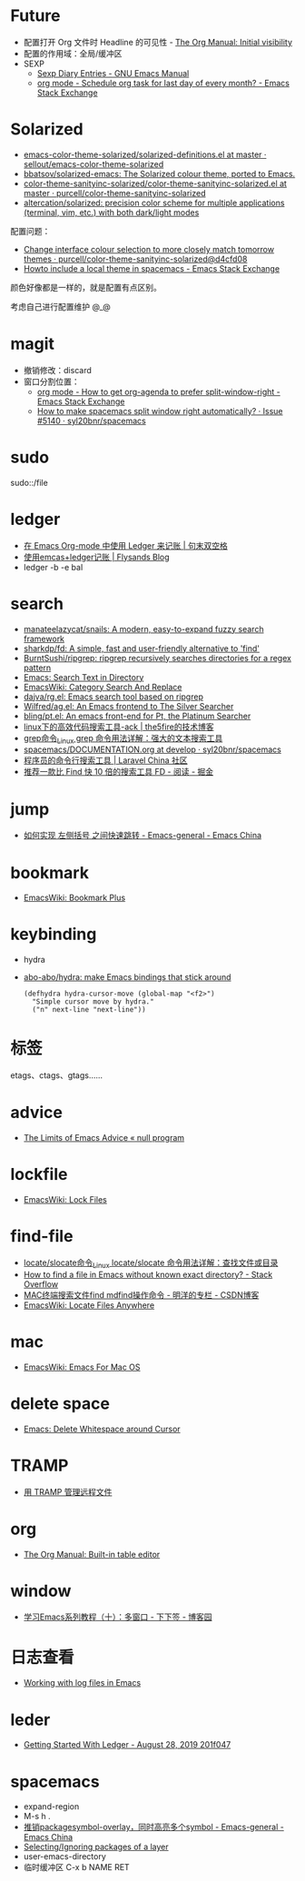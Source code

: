 * Future
  + 配置打开 Org 文件时 Headline 的可见性 - [[https://orgmode.org/manual/Initial-visibility.html][The Org Manual: Initial visibility]]
  + 配置的作用域：全局/缓冲区
  + SEXP
    + [[https://www.gnu.org/software/emacs/manual/html_node/emacs/Sexp-Diary-Entries.html][Sexp Diary Entries - GNU Emacs Manual]]
    + [[https://emacs.stackexchange.com/questions/31683/schedule-org-task-for-last-day-of-every-month/31708][org mode - Schedule org task for last day of every month? - Emacs Stack Exchange]]
      
* Solarized
  + [[https://github.com/sellout/emacs-color-theme-solarized/blob/master/solarized-definitions.el][emacs-color-theme-solarized/solarized-definitions.el at master · sellout/emacs-color-theme-solarized]]
  + [[https://github.com/bbatsov/solarized-emacs][bbatsov/solarized-emacs: The Solarized colour theme, ported to Emacs.]]
  + [[https://github.com/purcell/color-theme-sanityinc-solarized/blob/master/color-theme-sanityinc-solarized.el][color-theme-sanityinc-solarized/color-theme-sanityinc-solarized.el at master · purcell/color-theme-sanityinc-solarized]]
  + [[https://github.com/altercation/solarized][altercation/solarized: precision color scheme for multiple applications (terminal, vim, etc.) with both dark/light modes]]

  配置问题：
  + [[https://github.com/purcell/color-theme-sanityinc-solarized/commit/d4cfd08e54b34b2e3e2d34747b82c3490744e16b][Change interface colour selection to more closely match tomorrow themes · purcell/color-theme-sanityinc-solarized@d4cfd08]]
  + [[https://emacs.stackexchange.com/questions/38888/howto-include-a-local-theme-in-spacemacs][Howto include a local theme in spacemacs - Emacs Stack Exchange]]

  颜色好像都是一样的，就是配置有点区别。

  考虑自己进行配置维护 @_@

* magit
  + 撤销修改：discard
  + 窗口分割位置：
    + [[https://emacs.stackexchange.com/questions/2513/how-to-get-org-agenda-to-prefer-split-window-right][org mode - How to get org-agenda to prefer split-window-right - Emacs Stack Exchange]]
    + [[https://github.com/syl20bnr/spacemacs/issues/5140][How to make spacemacs split window right automatically? · Issue #5140 · syl20bnr/spacemacs]]

* sudo
  sudo::/file
* ledger
  + [[https://c-tan.com/zh/post/ledger-org-babel-example/][在 Emacs Org-mode 中使用 Ledger 来记账 | 句末双空格]]
  + [[https://flysands.github.io/blog/2017-12-27-%E4%BD%BF%E7%94%A8emacs%E5%92%8Cledger%E8%AE%B0%E8%B4%A6.html][使用emcas+ledger记账 | Flysands Blog]]
  + ledger -b -e bal

* search
  + [[https://github.com/manateelazycat/snails][manateelazycat/snails: A modern, easy-to-expand fuzzy search framework]]
  + [[https://github.com/sharkdp/fd][sharkdp/fd: A simple, fast and user-friendly alternative to 'find']]
  + [[https://github.com/BurntSushi/ripgrep][BurntSushi/ripgrep: ripgrep recursively searches directories for a regex pattern]]
  + [[http://ergoemacs.org/emacs/emacs_grep_find.html][Emacs: Search Text in Directory]]
  + [[https://www.emacswiki.org/emacs/CategorySearchAndReplace][EmacsWiki: Category Search And Replace]]
  + [[https://github.com/dajva/rg.el][dajva/rg.el: Emacs search tool based on ripgrep]]
  + [[https://github.com/Wilfred/ag.el][Wilfred/ag.el: An Emacs frontend to The Silver Searcher]]
  + [[https://github.com/bling/pt.el][bling/pt.el: An emacs front-end for Pt, the Platinum Searcher]]
  + [[https://www.the5fire.com/about-ack-grep-in-linux.html][linux下的高效代码搜索工具-ack | the5fire的技术博客]]
  + [[https://man.linuxde.net/grep][grep命令_Linux grep 命令用法详解：强大的文本搜索工具]]
  + [[https://github.com/syl20bnr/spacemacs/blob/develop/doc/DOCUMENTATION.org#searching][spacemacs/DOCUMENTATION.org at develop · syl20bnr/spacemacs]]
  + [[https://learnku.com/articles/7337/a-programmers-command-line-search-tool][程序员的命令行搜索工具 | Laravel China 社区]]
  + [[https://juejin.im/entry/5b70f7705188256137187ffe][推荐一款比 Find 快 10 倍的搜索工具 FD - 阅读 - 掘金]]

* jump
  + [[https://emacs-china.org/t/topic/2376][如何实现 左侧括号 之间快速跳转 - Emacs-general - Emacs China]]
  
* bookmark
  + [[https://www.emacswiki.org/emacs/BookmarkPlus][EmacsWiki: Bookmark Plus]]

* keybinding
  + hydra
  + [[https://github.com/abo-abo/hydra][abo-abo/hydra: make Emacs bindings that stick around]]
    #+begin_src elisp
      (defhydra hydra-cursor-move (global-map "<f2>")
        "Simple cursor move by hydra."
        ("n" next-line "next-line"))
    #+end_src

* 标签
  etags、ctags、gtags……

* advice
  + [[https://nullprogram.com/blog/2013/01/22/][The Limits of Emacs Advice « null program]]

* lockfile
  + [[https://www.emacswiki.org/emacs/LockFiles][EmacsWiki: Lock Files]]

* find-file
  + [[https://man.linuxde.net/locate_slocate][locate/slocate命令_Linux locate/slocate 命令用法详解：查找文件或目录]]
  + [[https://stackoverflow.com/questions/4340949/how-to-find-a-file-in-emacs-without-known-exact-directory][How to find a file in Emacs without known exact directory? - Stack Overflow]]
  + [[https://blog.csdn.net/yaomingyang/article/details/74852361][MAC终端搜索文件find mdfind操作命令 - 明洋的专栏 - CSDN博客]]
  + [[https://www.emacswiki.org/emacs/LocateFilesAnywhere][EmacsWiki: Locate Files Anywhere]]

* mac
  + [[https://www.emacswiki.org/emacs/EmacsForMacOS#toc22][EmacsWiki: Emacs For Mac OS]]

* delete space
  + [[http://ergoemacs.org/emacs/emacs_shrink_whitespace.html][Emacs: Delete Whitespace around Cursor]]

* TRAMP
  + [[http://lifegoo.pluskid.org/wiki/EmacsTRAMP.html][用 TRAMP 管理远程文件]]

* org
  + [[https://orgmode.org/manual/Built_002din-table-editor.html][The Org Manual: Built-in table editor]]

* window
  + [[https://www.cnblogs.com/robertzml/archive/2010/03/24/1692737.html][学习Emacs系列教程（十）：多窗口 - 下下签 - 博客园]]

* 日志查看
  + [[https://writequit.org/articles/working-with-logs-in-emacs.html][Working with log files in Emacs]]

* leder
  + [[https://rolfschr.github.io/gswl-book/latest.html][Getting Started With Ledger - August 28, 2019 201f047]]

* spacemacs
  + expand-region
  + M-s h .
  + [[https://emacs-china.org/t/package-symbol-overlay-symbol/7706][推销packagesymbol-overlay，同时高亮多个symbol - Emacs-general - Emacs China]]
  + [[https://github.com/syl20bnr/spacemacs/blob/develop/doc/DOCUMENTATION.org#selectingignoring-packages-of-a-layer][Selecting/Ignoring packages of a layer]]
  + user-emacs-directory
  + 临时缓冲区 C-x b NAME RET

